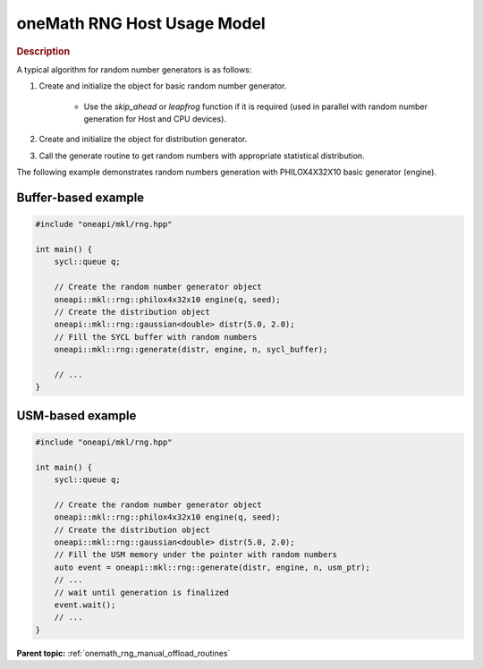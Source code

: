 .. SPDX-FileCopyrightText: 2019-2020 Intel Corporation
..
.. SPDX-License-Identifier: CC-BY-4.0

.. _onemath_rng_usage_model:

oneMath RNG Host Usage Model
===========================


.. rubric:: Description

A typical algorithm for random number generators is as follows:

1. Create and initialize the object for basic random number generator.

    -  Use the `skip_ahead` or `leapfrog` function if it is required (used in parallel with random number generation for Host and CPU devices).

2. Create and initialize the object for distribution generator.

3. Call the generate routine to get random numbers with appropriate statistical distribution.

The following example demonstrates random numbers generation with PHILOX4X32X10 basic generator (engine).

Buffer-based example
--------------------

.. code-block:: cpp

    #include "oneapi/mkl/rng.hpp"

    int main() {
        sycl::queue q;

        // Create the random number generator object
        oneapi::mkl::rng::philox4x32x10 engine(q, seed);
        // Create the distribution object
        oneapi::mkl::rng::gaussian<double> distr(5.0, 2.0);
        // Fill the SYCL buffer with random numbers
        oneapi::mkl::rng::generate(distr, engine, n, sycl_buffer);

        // ...
    }


USM-based example
-----------------

.. code-block:: cpp

    #include "oneapi/mkl/rng.hpp"

    int main() {
        sycl::queue q;

        // Create the random number generator object
        oneapi::mkl::rng::philox4x32x10 engine(q, seed);
        // Create the distribution object
        oneapi::mkl::rng::gaussian<double> distr(5.0, 2.0);
        // Fill the USM memory under the pointer with random numbers
        auto event = oneapi::mkl::rng::generate(distr, engine, n, usm_ptr);
        // ...
        // wait until generation is finalized
        event.wait();
        // ...
    }

**Parent topic:** :ref:`onemath_rng_manual_offload_routines`
